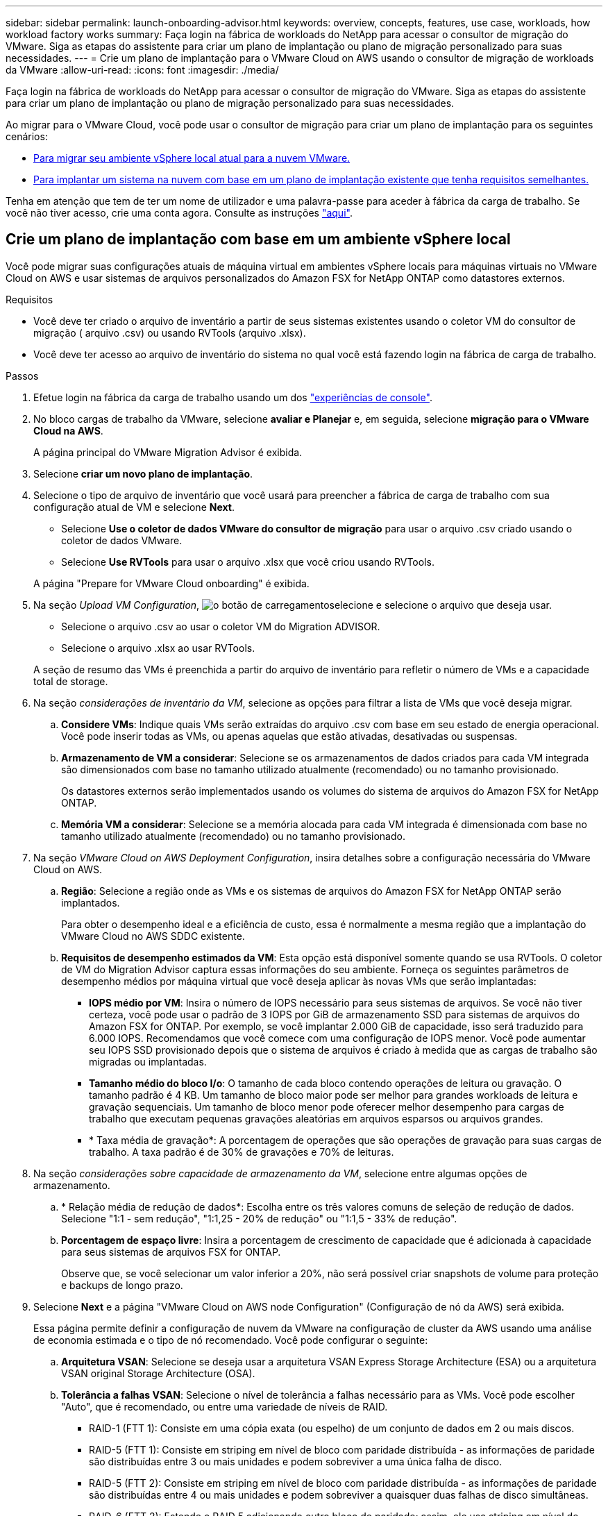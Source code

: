 ---
sidebar: sidebar 
permalink: launch-onboarding-advisor.html 
keywords: overview, concepts, features, use case, workloads, how workload factory works 
summary: Faça login na fábrica de workloads do NetApp para acessar o consultor de migração do VMware. Siga as etapas do assistente para criar um plano de implantação ou plano de migração personalizado para suas necessidades. 
---
= Crie um plano de implantação para o VMware Cloud on AWS usando o consultor de migração de workloads da VMware
:allow-uri-read: 
:icons: font
:imagesdir: ./media/


[role="lead"]
Faça login na fábrica de workloads do NetApp para acessar o consultor de migração do VMware. Siga as etapas do assistente para criar um plano de implantação ou plano de migração personalizado para suas necessidades.

Ao migrar para o VMware Cloud, você pode usar o consultor de migração para criar um plano de implantação para os seguintes cenários:

* <<Crie um plano de implantação com base em um ambiente vSphere local,Para migrar seu ambiente vSphere local atual para a nuvem VMware.>>
* <<Crie um plano de implantação com base em um plano existente,Para implantar um sistema na nuvem com base em um plano de implantação existente que tenha requisitos semelhantes.>>


Tenha em atenção que tem de ter um nome de utilizador e uma palavra-passe para aceder à fábrica da carga de trabalho. Se você não tiver acesso, crie uma conta agora. Consulte as instruções https://docs.netapp.com/us-en/workload-setup-admin/quick-start.html["aqui"].



== Crie um plano de implantação com base em um ambiente vSphere local

Você pode migrar suas configurações atuais de máquina virtual em ambientes vSphere locais para máquinas virtuais no VMware Cloud on AWS e usar sistemas de arquivos personalizados do Amazon FSX for NetApp ONTAP como datastores externos.

.Requisitos
* Você deve ter criado o arquivo de inventário a partir de seus sistemas existentes usando o coletor VM do consultor de migração ( arquivo .csv) ou usando RVTools (arquivo .xlsx).
* Você deve ter acesso ao arquivo de inventário do sistema no qual você está fazendo login na fábrica de carga de trabalho.


.Passos
. Efetue login na fábrica da carga de trabalho usando um dos https://docs.netapp.com/us-en/workload-setup-admin/console-experiences.html["experiências de console"^].
. No bloco cargas de trabalho da VMware, selecione *avaliar e Planejar* e, em seguida, selecione *migração para o VMware Cloud na AWS*.
+
A página principal do VMware Migration Advisor é exibida.

. Selecione *criar um novo plano de implantação*.
. Selecione o tipo de arquivo de inventário que você usará para preencher a fábrica de carga de trabalho com sua configuração atual de VM e selecione *Next*.
+
** Selecione *Use o coletor de dados VMware do consultor de migração* para usar o arquivo .csv criado usando o coletor de dados VMware.
** Selecione *Use RVTools* para usar o arquivo .xlsx que você criou usando RVTools.


+
A página "Prepare for VMware Cloud onboarding" é exibida.

. Na seção _Upload VM Configuration_, image:button-upload-file.png["o botão de carregamento"]selecione e selecione o arquivo que deseja usar.
+
** Selecione o arquivo .csv ao usar o coletor VM do Migration ADVISOR.
** Selecione o arquivo .xlsx ao usar RVTools.


+
A seção de resumo das VMs é preenchida a partir do arquivo de inventário para refletir o número de VMs e a capacidade total de storage.

. Na seção _considerações de inventário da VM_, selecione as opções para filtrar a lista de VMs que você deseja migrar.
+
.. *Considere VMs*: Indique quais VMs serão extraídas do arquivo .csv com base em seu estado de energia operacional. Você pode inserir todas as VMs, ou apenas aquelas que estão ativadas, desativadas ou suspensas.
.. *Armazenamento de VM a considerar*: Selecione se os armazenamentos de dados criados para cada VM integrada são dimensionados com base no tamanho utilizado atualmente (recomendado) ou no tamanho provisionado.
+
Os datastores externos serão implementados usando os volumes do sistema de arquivos do Amazon FSX for NetApp ONTAP.

.. *Memória VM a considerar*: Selecione se a memória alocada para cada VM integrada é dimensionada com base no tamanho utilizado atualmente (recomendado) ou no tamanho provisionado.


. Na seção _VMware Cloud on AWS Deployment Configuration_, insira detalhes sobre a configuração necessária do VMware Cloud on AWS.
+
.. *Região*: Selecione a região onde as VMs e os sistemas de arquivos do Amazon FSX for NetApp ONTAP serão implantados.
+
Para obter o desempenho ideal e a eficiência de custo, essa é normalmente a mesma região que a implantação do VMware Cloud no AWS SDDC existente.

.. *Requisitos de desempenho estimados da VM*: Esta opção está disponível somente quando se usa RVTools. O coletor de VM do Migration Advisor captura essas informações do seu ambiente. Forneça os seguintes parâmetros de desempenho médios por máquina virtual que você deseja aplicar às novas VMs que serão implantadas:
+
*** *IOPS médio por VM*: Insira o número de IOPS necessário para seus sistemas de arquivos. Se você não tiver certeza, você pode usar o padrão de 3 IOPS por GiB de armazenamento SSD para sistemas de arquivos do Amazon FSX for ONTAP. Por exemplo, se você implantar 2.000 GiB de capacidade, isso será traduzido para 6.000 IOPS. Recomendamos que você comece com uma configuração de IOPS menor. Você pode aumentar seu IOPS SSD provisionado depois que o sistema de arquivos é criado à medida que as cargas de trabalho são migradas ou implantadas.
*** *Tamanho médio do bloco I/o*: O tamanho de cada bloco contendo operações de leitura ou gravação. O tamanho padrão é 4 KB. Um tamanho de bloco maior pode ser melhor para grandes workloads de leitura e gravação sequenciais. Um tamanho de bloco menor pode oferecer melhor desempenho para cargas de trabalho que executam pequenas gravações aleatórias em arquivos esparsos ou arquivos grandes.
*** * Taxa média de gravação*: A porcentagem de operações que são operações de gravação para suas cargas de trabalho. A taxa padrão é de 30% de gravações e 70% de leituras.




. Na seção _considerações sobre capacidade de armazenamento da VM_, selecione entre algumas opções de armazenamento.
+
.. * Relação média de redução de dados*: Escolha entre os três valores comuns de seleção de redução de dados. Selecione "1:1 - sem redução", "1:1,25 - 20% de redução" ou "1:1,5 - 33% de redução".
.. *Porcentagem de espaço livre*: Insira a porcentagem de crescimento de capacidade que é adicionada à capacidade para seus sistemas de arquivos FSX for ONTAP.
+
Observe que, se você selecionar um valor inferior a 20%, não será possível criar snapshots de volume para proteção e backups de longo prazo.



. Selecione *Next* e a página "VMware Cloud on AWS node Configuration" (Configuração de nó da AWS) será exibida.
+
Essa página permite definir a configuração de nuvem da VMware na configuração de cluster da AWS usando uma análise de economia estimada e o tipo de nó recomendado. Você pode configurar o seguinte:

+
.. *Arquitetura VSAN*: Selecione se deseja usar a arquitetura VSAN Express Storage Architecture (ESA) ou a arquitetura VSAN original Storage Architecture (OSA).
.. *Tolerância a falhas VSAN*: Selecione o nível de tolerância a falhas necessário para as VMs. Você pode escolher "Auto", que é recomendado, ou entre uma variedade de níveis de RAID.
+
*** RAID-1 (FTT 1): Consiste em uma cópia exata (ou espelho) de um conjunto de dados em 2 ou mais discos.
*** RAID-5 (FTT 1): Consiste em striping em nível de bloco com paridade distribuída - as informações de paridade são distribuídas entre 3 ou mais unidades e podem sobreviver a uma única falha de disco.
*** RAID-5 (FTT 2): Consiste em striping em nível de bloco com paridade distribuída - as informações de paridade são distribuídas entre 4 ou mais unidades e podem sobreviver a quaisquer duas falhas de disco simultâneas.
*** RAID-6 (FTT 2): Estende o RAID 5 adicionando outro bloco de paridade; assim, ele usa striping em nível de bloco com dois blocos de paridade distribuídos em todos os discos membros. Ele requer 4 ou mais unidades e pode sobreviver a quaisquer duas falhas de disco simultâneas.


.. *Lista de seleção de configuração de nós*: Selecione um tipo de instância EC2 para os nós.


. Selecione *Next* e a página "Select virtual machines" (Selecionar máquinas virtuais) exibe as VMs que correspondem aos critérios fornecidos na página anterior.
+
.. Na seção _critérios de seleção_, selecione os critérios para as VMs que você planeja implantar:
+
*** Com base na otimização de custo e performance
*** Com base na capacidade de restaurar seus dados facilmente com snapshots locais para cenários de recuperação
*** Com base em ambos os conjuntos de critérios: O menor custo, ao mesmo tempo em que oferece boas opções de recuperação


.. Na seção _máquinas virtuais_, as VMs que correspondem aos critérios fornecidos na página anterior são selecionadas (marcadas). Marque ou desmarque VMs se quiser integrar/migrar menos ou mais VMs nesta página.
+
A seção *Recommended deployment* será atualizada se você fizer alguma alteração. Observe que, ao selecionar a caixa de seleção na linha de cabeçalho, você pode selecionar todas as VMs nesta página.

.. Selecione *seguinte*.


. Na página *plano de implantação do datastore*, revise o número total de VMs e datastores recomendados para a migração.
+
.. Selecione cada datastore listado na parte superior da página para ver como os datastores e as VMs serão provisionados.
+
A parte inferior da página mostra a VM de origem (ou várias VMs) para a qual essa nova VM e datastore serão provisionados.

.. Depois de entender como seus datastores serão implantados, selecione *Next*.


. Na página *Rever plano de implantação*, analise o custo mensal estimado de todas as VMs que você planeja migrar.
+
O topo da página descreve o custo mensal de todas as VMs implantadas e do FSX para sistemas de arquivos ONTAP. Você pode expandir cada seção para ver os detalhes de "Configuração recomendada do sistema de arquivos do Amazon FSX for ONTAP", "discriminação de custo estimado", "Configuração de volume", "suposições de dimensionamento" e "isenções de responsabilidade" técnicas.

. Quando você estiver satisfeito com o plano de migração, você terá algumas opções:
+
** Selecione *Deploy* para implantar os sistemas de arquivos FSX for ONTAP para oferecer suporte às suas VMs. link:deploy-fsx-file-system.html["Saiba como implantar um sistema de arquivos FSX for ONTAP"].
** Selecione *Download plan > VM deployment* para fazer o download do plano de migração em um formato .csv para que você possa usá-lo para criar sua nova infraestrutura de dados inteligente baseada na nuvem.
** Selecione *Download plan > Plan report* para fazer o download do plano de migração em formato .pdf para que você possa distribuir o plano para revisão.
** Selecione *Exportar plano* para salvar o plano de migração como um modelo em formato .json. Você pode importar o plano posteriormente para usar como modelo ao implantar sistemas com requisitos semelhantes.






== Crie um plano de implantação com base em um plano existente

Se você estiver planejando uma nova implantação semelhante a um plano de implantação existente que já usou no passado, você poderá importar esse plano, fazer edições e salvá-lo como um novo plano de implantação.

.Requisitos
Você deve ter acesso ao arquivo .json para o plano de implantação existente a partir do sistema no qual você está fazendo login na fábrica de carga de trabalho.

.Passos
. Efetue login na fábrica da carga de trabalho usando um dos https://docs.netapp.com/us-en/workload-setup-admin/console-experiences.html["experiências de console"^].
. No bloco cargas de trabalho da VMware, selecione *avaliar e Planejar* e, em seguida, selecione *migração para o VMware Cloud na AWS*. A página principal do VMware Migration Advisor é exibida.
. Selecione *Importar um plano de implantação existente*.
. image:button-upload-file.png["o botão de carregamento"]Selecione e selecione o arquivo de plano existente que você deseja importar no consultor de migração.
. Selecione *Next* (seguinte) e a página Review plan (Plano de revisão) é apresentada.
. Você pode selecionar *Previous* para acessar a página _Prepare for VMware Cloud onboarding_ e a página _Select VMs_ para modificar as configurações do plano conforme descrito na seção anterior.
. Depois de personalizar o plano de acordo com suas necessidades, você pode salvar o plano ou iniciar o processo de implantação para seus datastores no FSX for ONTAP.

